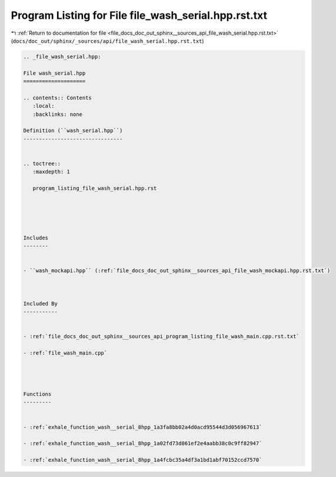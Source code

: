 
.. _program_listing_file_docs_doc_out_sphinx__sources_api_file_wash_serial.hpp.rst.txt:

Program Listing for File file_wash_serial.hpp.rst.txt
=====================================================

|exhale_lsh| :ref:`Return to documentation for file <file_docs_doc_out_sphinx__sources_api_file_wash_serial.hpp.rst.txt>` (``docs/doc_out/sphinx/_sources/api/file_wash_serial.hpp.rst.txt``)

.. |exhale_lsh| unicode:: U+021B0 .. UPWARDS ARROW WITH TIP LEFTWARDS

.. code-block:: cpp

   
   .. _file_wash_serial.hpp:
   
   File wash_serial.hpp
   ====================
   
   .. contents:: Contents
      :local:
      :backlinks: none
   
   Definition (``wash_serial.hpp``)
   --------------------------------
   
   
   .. toctree::
      :maxdepth: 1
   
      program_listing_file_wash_serial.hpp.rst
   
   
   
   
   
   Includes
   --------
   
   
   - ``wash_mockapi.hpp`` (:ref:`file_docs_doc_out_sphinx__sources_api_file_wash_mockapi.hpp.rst.txt`)
   
   
   
   Included By
   -----------
   
   
   - :ref:`file_docs_doc_out_sphinx__sources_api_program_listing_file_wash_main.cpp.rst.txt`
   
   - :ref:`file_wash_main.cpp`
   
   
   
   
   Functions
   ---------
   
   
   - :ref:`exhale_function_wash__serial_8hpp_1a3fa8bb02a4d0acd95544d3d056967613`
   
   - :ref:`exhale_function_wash__serial_8hpp_1a02fd73d861ef2e4aabb38c0c9ff82947`
   
   - :ref:`exhale_function_wash__serial_8hpp_1a4fcbc35a4df3a1bd1abf70152ccd7570`
   
